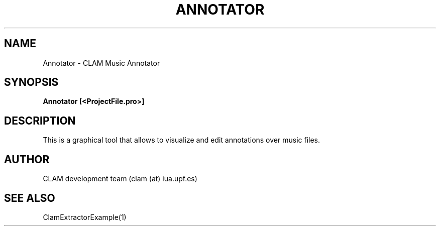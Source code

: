 .TH ANNOTATOR 1 "August 24, 2005" "version 0.3.0" "User Commands"
.SH NAME
Annotator \- CLAM Music Annotator
.SH SYNOPSIS
.B Annotator [<ProjectFile.pro>]
.SH DESCRIPTION
This is a graphical tool that allows to visualize and edit annotations over 
music files.
.SH AUTHOR
CLAM development team (clam (at) iua.upf.es)
.SH SEE ALSO
ClamExtractorExample(1)
